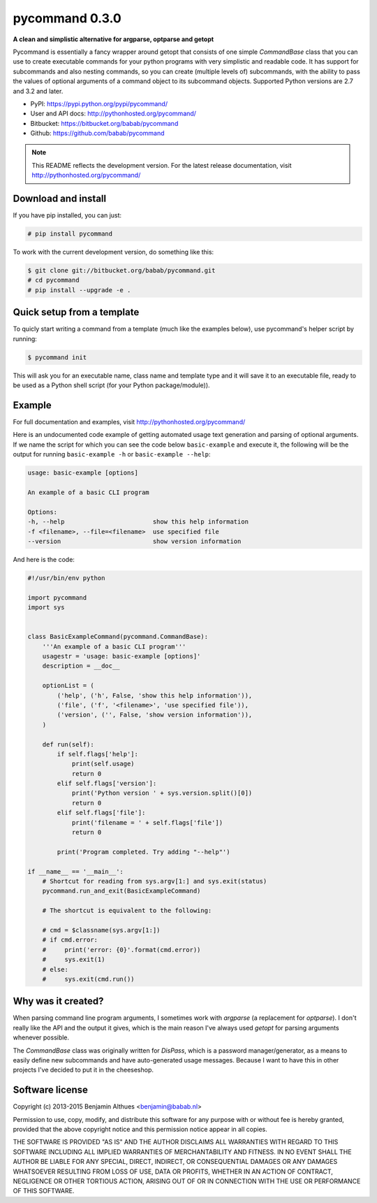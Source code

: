 pycommand 0.3.0
******************************************************************************

.. image:: https://travis-ci.org/babab/pycommand.svg?branch=master
    :target: https://travis-ci.org/babab/pycommand

**A clean and simplistic alternative for argparse, optparse and getopt**

Pycommand is essentially a fancy wrapper around getopt that consists of
one simple `CommandBase` class that you can use to create executable
commands for your python programs with very simplistic and readable
code. It has support for subcommands and also nesting commands, so you
can create (multiple levels of) subcommands, with the ability to pass
the values of optional arguments of a command object to its subcommand
objects. Supported Python versions are 2.7 and 3.2 and later.

- PyPI: https://pypi.python.org/pypi/pycommand/
- User and API docs: http://pythonhosted.org/pycommand/
- Bitbucket: https://bitbucket.org/babab/pycommand
- Github: https://github.com/babab/pycommand

.. note::

   This README reflects the development version. For the latest release
   documentation, visit http://pythonhosted.org/pycommand/


Download and install
====================

If you have pip installed, you can just:

.. code-block:: console

   # pip install pycommand

To work with the current development version, do something like this:

.. code-block:: console

   $ git clone git://bitbucket.org/babab/pycommand.git
   # cd pycommand
   # pip install --upgrade -e .


Quick setup from a template
===========================

To quicly start writing a command from a template (much like the
examples below), use pycommand's helper script by running:

.. code-block:: console

   $ pycommand init

This will ask you for an executable name, class name and template type
and it will save it to an executable file, ready to be used as a Python
shell script (for your Python package/module)).


Example
=======

For full documentation and examples, visit http://pythonhosted.org/pycommand/

Here is an undocumented code example of getting automated usage text
generation and parsing of optional arguments. If we name the script
for which you can see the code below ``basic-example`` and execute it,
the following will be the output for running ``basic-example -h`` or
``basic-example --help``:

.. code-block:: console

   usage: basic-example [options]

   An example of a basic CLI program

   Options:
   -h, --help                        show this help information
   -f <filename>, --file=<filename>  use specified file
   --version                         show version information

And here is the code:

.. code-block:: python

   #!/usr/bin/env python

   import pycommand
   import sys


   class BasicExampleCommand(pycommand.CommandBase):
       '''An example of a basic CLI program'''
       usagestr = 'usage: basic-example [options]'
       description = __doc__

       optionList = (
           ('help', ('h', False, 'show this help information')),
           ('file', ('f', '<filename>', 'use specified file')),
           ('version', ('', False, 'show version information')),
       )

       def run(self):
           if self.flags['help']:
               print(self.usage)
               return 0
           elif self.flags['version']:
               print('Python version ' + sys.version.split()[0])
               return 0
           elif self.flags['file']:
               print('filename = ' + self.flags['file'])
               return 0

           print('Program completed. Try adding "--help"')

   if __name__ == '__main__':
       # Shortcut for reading from sys.argv[1:] and sys.exit(status)
       pycommand.run_and_exit(BasicExampleCommand)

       # The shortcut is equivalent to the following:

       # cmd = $classname(sys.argv[1:])
       # if cmd.error:
       #     print('error: {0}'.format(cmd.error))
       #     sys.exit(1)
       # else:
       #     sys.exit(cmd.run())


Why was it created?
===================

When parsing command line program arguments, I sometimes work with
`argparse` (a replacement for `optparse`). I don't really like the API
and the output it gives, which is the main reason I've always used
`getopt` for parsing arguments whenever possible.

The `CommandBase` class was originally written for *DisPass*,
which is a password manager/generator, as a means to easily define new
subcommands and have auto-generated usage messages. Because I want to
have this in other projects I've decided to put it in the cheeseshop.


Software license
================

Copyright (c) 2013-2015  Benjamin Althues <benjamin@babab.nl>

Permission to use, copy, modify, and distribute this software for any
purpose with or without fee is hereby granted, provided that the above
copyright notice and this permission notice appear in all copies.

THE SOFTWARE IS PROVIDED "AS IS" AND THE AUTHOR DISCLAIMS ALL WARRANTIES
WITH REGARD TO THIS SOFTWARE INCLUDING ALL IMPLIED WARRANTIES OF
MERCHANTABILITY AND FITNESS. IN NO EVENT SHALL THE AUTHOR BE LIABLE FOR
ANY SPECIAL, DIRECT, INDIRECT, OR CONSEQUENTIAL DAMAGES OR ANY DAMAGES
WHATSOEVER RESULTING FROM LOSS OF USE, DATA OR PROFITS, WHETHER IN AN
ACTION OF CONTRACT, NEGLIGENCE OR OTHER TORTIOUS ACTION, ARISING OUT OF
OR IN CONNECTION WITH THE USE OR PERFORMANCE OF THIS SOFTWARE.

